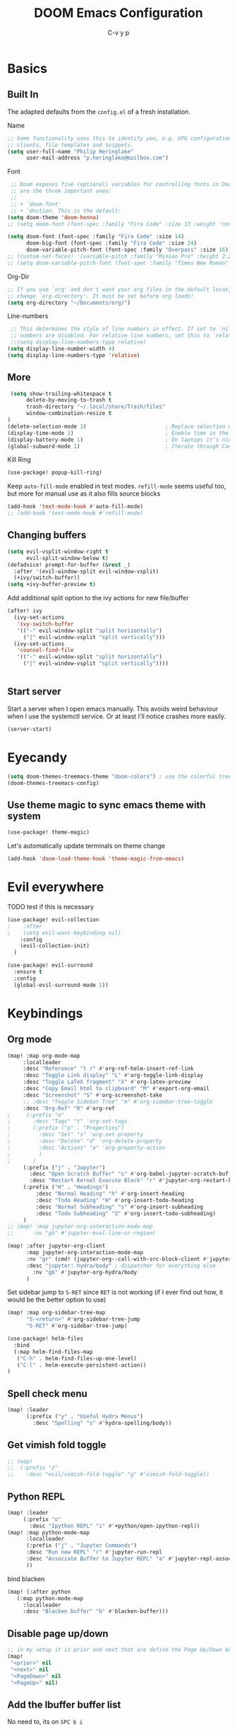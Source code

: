 #+TITLE: DOOM Emacs Configuration
#+AUTHOR: C-v y p
#+PROPERTY: header-args :tangle yes :cache yes :results silent :padline no
* Basics
**  Built In
   The adapted defaults from the ~config.el~ of a fresh installation.

 Name
 #+begin_src emacs-lisp
 ;; Some functionality uses this to identify you, e.g. GPG configuration, email
 ;; clients, file templates and snippets.
 (setq user-full-name "Philip Heringlake"
       user-mail-address "p.heringlake@mailbox.com")
 #+end_src

 Font
 #+BEGIN_SRC emacs-lisp
 ;; Doom exposes five (optional) variables for controlling fonts in Doom. Here
 ;; are the three important ones:
 ;;
 ;; + `doom-font'
 ;; + `dnction. This is the default:
(setq doom-theme 'doom-henna)
;; (setq doom-font (font-spec :family "Fira Code" :size 13 :weight 'normal))

(setq doom-font (font-spec :family "Fira Code" :size 14)
      doom-big-font (font-spec :family "Fira Code" :size 24)
      doom-variable-pitch-font (font-spec :family "Overpass" :size 16))
;; (custom-set-faces! '(variable-pitch :family "Minion Pro" :height 2.2))
;; (setq doom-variable-pitch-font (font-spec :family "Times New Roman" :weight 'normal))
 #+END_SRC

 Org-Dir
 #+BEGIN_SRC emacs-lisp
 ;; If you use `org' and don't want your org files in the default location below,
 ;; change `org-directory'. It must be set before org loads!
 (setq org-directory "~/Documents/org/")
 #+END_SRC

 Line-numbers
 #+BEGIN_SRC emacs-lisp
 ;; This determines the style of line numbers in effect. If set to `nil', line
 ;; numbers are disabled. For relative line numbers, set this to `relative'.
 ;;(setq display-line-numbers-type relative)
(setq display-line-number-width 4)
(setq display-line-numbers-type 'relative)

 #+END_SRC
**  More

#+BEGIN_SRC emacs-lisp
 (setq show-trailing-whitespace t
      delete-by-moving-to-trash t
      trash-directory "~/.local/share/Trash/files"
      window-combination-resize t
)
(delete-selection-mode 1)                         ; Replace selection when inserting text
(display-time-mode 1)                             ; Enable time in the mode-line
(display-battery-mode 1)                          ; On laptops it's nice to know how much power you have
(global-subword-mode 1)                           ; Iterate through CamelCase words

#+END_SRC
Kill Ring
#+BEGIN_SRC emacs-lisp
(use-package! popup-kill-ring)
#+END_SRC
Keep ~auto-fill-mode~ enabled in text modes.
~refill-mode~ seems useful too, but more for manual use as it also fills source blocks
#+BEGIN_SRC emacs-lisp
(add-hook 'text-mode-hook #'auto-fill-mode)
;; (add-hook 'text-mode-hook #'refill-mode)
#+END_SRC

** Changing buffers
#+BEGIN_SRC emacs-lisp
(setq evil-vsplit-window-right t
      evil-split-window-below t)
(defadvice! prompt-for-buffer (&rest _)
  :after '(evil-window-split evil-window-vsplit)
  (+ivy/switch-buffer))
(setq +ivy-buffer-preview t)
#+END_SRC
Add additional split option to the ivy actions for new file/buffer
#+BEGIN_SRC emacs-lisp
(after! ivy
  (ivy-set-actions
   'ivy-switch-buffer
   '(("-" evil-window-split "split horizontally")
     ("|" evil-window-vsplit "split vertically")))
  (ivy-set-actions
   'counsel-find-file
   '(("-" evil-window-split "split horizontally")
     ("|" evil-window-vsplit "split vertically"))))


#+END_SRC
** Start server
Start a server when I open emacs manually. This avoids weird behaviour when I
use the systemctl service. Or at least I'll notice crashes more easily.
#+BEGIN_SRC emacs-lisp
(server-start)
#+END_SRC

* Eyecandy
#+BEGIN_SRC emacs-lisp
(setq doom-themes-treemacs-theme "doom-colors") ; use the colorful treemacs theme
(doom-themes-treemacs-config)
#+END_SRC
** Use theme magic to sync emacs theme with system
#+BEGIN_SRC emacs-lisp
(use-package! theme-magic)
#+END_SRC
Let's automatically update terminals on theme change
#+BEGIN_SRC emacs-lisp
(add-hook 'doom-load-theme-hook 'theme-magic-from-emacs)
#+END_SRC
* Evil everywhere
TODO test if this is necessary
#+BEGIN_SRC emacs-lisp
(use-package! evil-collection
;    :after
;    (setq evil-want-keybinding nil)
    :config
    (evil-collection-init)
  )

(use-package! evil-surround
  :ensure t
  :config
  (global-evil-surround-mode 1))
#+END_SRC
* Keybindings
** Org mode
#+BEGIN_SRC emacs-lisp
(map! :map org-mode-map
     :localleader
     :desc "Reference" "l r" #'org-ref-helm-insert-ref-link
     :desc "Toggle Link display" "L" #'org-toggle-link-display
     :desc "Toggle LaTeX fragment" "X" #'org-latex-preview
     :desc "Copy Email html to clipboard" "M" #'export-org-email
     :desc "Screenshot" "S" #'org-screenshot-take
     ;; :desc "Toggle Sidebar Tree" "m" #'org-sidebar-tree-toggle
     :desc "Org-Ref" "R" #'org-ref
;     (:prefix "o"
;       :desc "Tags" "t" 'org-set-tags
;       (:prefix ("p" . "Properties")
;         :desc "Set" "s" 'org-set-property
;         :desc "Delete" "d" 'org-delete-property
;         :desc "Actions" "a" 'org-property-action
;         )
;       )
     (:prefix ("j" . "Jupyter")
       :desc "Open Scratch Buffer" "s" #'org-babel-jupyter-scratch-buffer
       :desc "Restart Kernel Execute Block" "r" #'jupyter-org-restart-kernel-execute-block)
     (:prefix ("H" . "Headings")
         :desc "Normal Heading" "h" #'org-insert-heading
         :desc "Todo Heading" "H" #'org-insert-todo-heading
         :desc "Normal Subheading" "s" #'org-insert-subheading
         :desc "Todo Subheading" "S" #'org-insert-todo-subheading)
     )
;; (map! :map jupyter-org-interaction-mode-map
;;      :nv "gb" #'jupyter-eval-line-or-region)
#+END_SRC
#+BEGIN_SRC emacs-lisp
(map! :after jupyter-org-client
      :map jupyter-org-interaction-mode-map
      :nv "gr" (cmd! (jupyter-org--call-with-src-block-client #'jupyter-eval-line-or-region))
      :desc "jupyter: hydra/body" ; dispatcher for everything else
        :nv "gb" #'jupyter-org-hydra/body
      )
#+END_SRC
Set sidebar jump to ~S-RET~ since ~RET~ is not working (if I ever find out how, it
would be the better option to use)
#+BEGIN_SRC emacs-lisp
(map! :map org-sidebar-tree-map
      "S-<return>" #'org-sidebar-tree-jump
      "S-RET" #'org-sidebar-tree-jump)
#+END_SRC
#+BEGIN_SRC emacs-lisp
(use-package! helm-files
  :bind
  (:map helm-find-files-map
   ("C-h" . helm-find-files-up-one-level)
   ("C-l" . helm-execute-persistent-action))
)
#+END_SRC
** Spell check menu
#+BEGIN_SRC emacs-lisp
(map! :leader
      (:prefix ("y" . "Useful Hydra Menus")
        :desc "Spelling" "s" #'hydra-spelling/body))

#+END_SRC
** Get vimish fold toggle
#+BEGIN_SRC emacs-lisp
;; (map!
;;  (:prefix "z"
;;    :desc "evil/vimish-fold-toggle" "g" #'vimish-fold-toggle))

#+END_SRC
** Python REPL
#+BEGIN_SRC emacs-lisp
(map! :leader
     (:prefix "o"
       :desc "Ipython REPL" "i" #'+python/open-ipython-repl))
(map! :map python-mode-map
      :localleader
      (:prefix ("j" . "Jupyter Commands")
      :desc "Run new REPL" "r" #'jupyter-run-repl
      :desc "Associate Buffer to Jupyter REPL" "a" #'jupyter-repl-associate-buffer
      ))
#+END_SRC
bind blacken
#+BEGIN_SRC emacs-lisp
(map! (:after python
   (:map python-mode-map
     :localleader
     :desc "Blacken buffer" "b" #'blacken-buffer)))
#+END_SRC
** Disable page up/down
#+BEGIN_SRC emacs-lisp
;; in my setup it is prior and next that are define the Page Up/Down buttons
(map!
 "<prior>" nil
 "<next>" nil
 "<PageDown>" nil
 "<PageUp>" nil)
#+END_SRC
** Add the Ibuffer buffer list
No need to, its on ~SPC b i~
** Window
Raise popup buffer to ~spc-m-r~
#+BEGIN_SRC emacs-lisp
(map! :leader
      :desc "Raise Popup Buffer" "w m r" #'+popup/raise
      )

#+END_SRC
** Smartparens
Toggle smartparens mode on ~k~
#+BEGIN_SRC emacs-lisp
(map! :leader
     (:desc "Smartparens Mode" "t k" #'smartparens-mode))
#+END_SRC
Use tab to jump out of smartparens  <-  I am not convinced if this is desirable.
I'll try to get used to typing the closing part myself. If this does not work
out, I can come back to this.
#+BEGIN_SRC emacs-lisp
;; (map! :after smartparens-mode
;;       :ni "TAB" #'sp-up-sexp ;exit parentheses
;;       :ni "<tab>" #'sp-up-sexp ;exit parentheses
;;       )
#+END_SRC

** Open project agenda
#+BEGIN_SRC emacs-lisp
(map! :leader
      (:desc "Agenda on Project .orgs" "o k" #'org-project-agenda))

#+END_SRC
** free TAB in helm
#+BEGIN_SRC emacs-lisp
;; (map! helm-map)
#+END_SRC
** Org noter
#+BEGIN_SRC emacs-lisp
(after! (pdf-tools org-noter)
  (map! :map pdf-view-mode-map
        :n "i" #'org-noter-insert-note))
(after! (org-noter)
  (map! :map pdf-view-mode-map
        :n "i" #'org-noter-insert-note
        :n "M-p" #'org-noter-create-skeleton)
  )

;; :localleader
     ;; (:prefix ("s" . "Sync"))
     ;; :desc "Sync current note" "sc" #'org-noter-sync-current-note
     ;; :desc "Sync next note" "sn" #'org-noter-sync-next-note
     ;; :desc "Sync previous note" "sN" #'org-noter-sync-prev-note
     ;; :desc "Sync current page/chapter" "sp" #'org-noter-sync-current-page-or-chapter
     ;; :desc "Insert note" "I" #'org-noter-insert-note
     ;; :desc "Insert precise note" "p" #'org-noter-insert-precise-note
     ;; :desc "Kill noter session" "q" #'org-noter-kill-session)
#+END_SRC

** ranger
Open ranger on ~SPC o _~  similar to dired
#+BEGIN_SRC emacs-lisp
(map! :leader
"o_" #'ranger)
#+END_SRC

** visual lines
Bind j and k to visual line navigation. This keeps ~dd/cc~  as it is.
#+BEGIN_SRC emacs-lisp
(map! :n "j" #'evil-next-visual-line)
(map! :n "k" #'evil-previous-visual-line)
#+END_SRC

** Google Translate at point
#+BEGIN_SRC emacs-lisp
(map! :leader
      "sB" #'google-translate-at-point)

#+END_SRC

** Tab in Ivy
I think I want something like this from  [[https://discordapp.com/channels/406534637242810369/603399769015975996/713817630204493884][Discord]]
#+BEGIN_SRC emacs-lisp
(map! :map ivy-minibuffer-map
      :g "TAB" #'ivy-partial-or-done)
#+END_SRC
** Free tab in company
#+BEGIN_SRC emacs-lisp
(map! (:after company
( :map company-active-map
        "<tab>" nil
        "TAB" nil
        "C-SPC" 'company-complete-common-or-cycle)))

#+END_SRC
* Functions
** Select heading in capture
#+BEGIN_SRC emacs-lisp
(defun org-get-target-headline (&optional targets prompt)
  "Prompt for a location in an org file and jump to it.

This is for promping for refile targets when doing captures.
Targets are selected from `org-refile-targets'. If TARGETS is
given it temporarily overrides `org-refile-targets'. PROMPT will
replace the default prompt message.

If CAPTURE-LOC is is given, capture to that location instead of
prompting."
  (let ((org-refile-targets (or targets org-refile-targets))
        (prompt (or prompt "Capture Location")))
    (if org-capture-overriding-marker
        (org-goto-marker-or-bmk org-capture-overriding-marker)
      (org-refile t nil nil prompt)))
  )

(defun org-ask-location ()
  (let* ((org-refile-targets '((nil :maxlevel . 9)))
         (hd (condition-case nil
                 (car (org-refile-get-location "Headline" nil t))
               (error (car org-refile-history)))))
    (goto-char (point-min))
    (outline-next-heading)
    (if (re-search-forward
         (format org-complex-heading-regexp-format (regexp-quote hd))
        nil t)
      (goto-char (point-at-bol))
      (goto-char (point-max))
      (or (bolp) (insert "\n"))
      (insert "* " hd "\n")))
    (end-of-line))
;; (setq org-outline-path-complete-in-steps nil)         ; Refile in a single go
(after! org
  (setq org-refile-use-outline-path nil))                  ; Show full paths for refiling

#+END_SRC
** Insert Date
Perhaps remove this
#+BEGIN_SRC emacs-lisp
(defun insert-todays-date (arg)
  (interactive "P")
  (insert (if arg
              (format-time-string "%d-%m-%Y")
            (format-time-string "%Y-%m-%d"))))
(global-set-key (kbd "C-c d") 'insert-todays-date)
#+END_SRC
** Show which function in header
#+BEGIN_SRC emacs-lisp
;; Show the current function name in the header line
(which-function-mode)
(setq-default header-line-format
              '((which-function-mode ("" which-func-format " "))))
(setq mode-line-misc-info
            ;; We remove Which Function Mode from the mode line, because it's mostly
            ;; invisible here anyway.
            (assq-delete-all 'which-function-mode mode-line-misc-info))

#+END_SRC

** Org to HTML Email
Inspiration and realization taken from [[https://coredumped.dev/posts/outlook-email-in-org-mode/][Using org mode to write email for outlook · Core Dumped]]
#+BEGIN_SRC emacs-lisp

(defcustom org-html-image-base64-max-size #x40000
  "Export embedded base64 encoded images up to this size."
  :type 'number
  :group 'org-export-html)

(defun file-to-base64-string (file &optional image prefix postfix)
  "Transform binary file FILE into a base64-string prepending PREFIX and appending POSTFIX.
Puts \"data:image/%s;base64,\" with %s replaced by the image type before the actual image data if IMAGE is non-nil."
  (concat prefix
      (with-temp-buffer
        (set-buffer-multibyte nil)
        (insert-file-contents file nil nil nil t)
        (base64-encode-region (point-min) (point-max) 'no-line-break)
        (when image
          (goto-char (point-min))
          (insert (format "data:image/%s;base64," (image-type-from-file-name file))))
        (buffer-string))
      postfix))

(defun orgTZA-html-base64-encode-p (file)
  "Check whether FILE should be exported base64-encoded.
The return value is actually FILE with \"file://\" removed if it is a prefix of FILE."
  (when (and (stringp file)
             (string-match "\\`file://" file))
    (setq file (substring file (match-end 0))))
  (and
   (file-readable-p file)
   (let ((size (nth 7 (file-attributes file))))
     (<= size org-html-image-base64-max-size))
   file))

(defun orgTZA-html--format-image (source attributes info)
  "Return \"img\" tag with given SOURCE and ATTRIBUTES.
SOURCE is a string specifying the location of the image.
ATTRIBUTES is a plist, as returned by
`org-export-read-attribute'.  INFO is a plist used as
a communication channel."
  (if (string= "svg" (file-name-extension source))
      (org-html--svg-image source attributes info)
    (let* ((file (orgTZA-html-base64-encode-p source))
           (data (if file (file-to-base64-string file t)
                   source)))
      (org-html-close-tag
       "img"
       (org-html--make-attribute-string
        (org-combine-plists
         (list :src data
               :alt (if (string-match-p "^ltxpng/" source)
                        (org-html-encode-plain-text
                         (org-find-text-property-in-string 'org-latex-src source))
                      (file-name-nondirectory source)))
         attributes))
       info))))

(advice-add 'org-html--format-image :override #'orgTZA-html--format-image)

(defun export-org-email ()
  "Export the current org email and copy it to the clipboard"
  (interactive)
  (let ((org-export-show-temporary-export-buffer nil)
        (org-html-head (org-email-html-head)))
    (org-html-export-as-html)
    (with-current-buffer "*Org HTML Export*"
      (kill-new (buffer-string)))
    (message "HTML copied to clipboard")))

(defun org-email-html-head ()
  "Create the header with CSS for use with email"
  (concat
   "<style type=\"text/css\">\n"
   "<!--/*--><![CDATA[/*><!--*/\n"
   (with-temp-buffer
     (insert-file-contents
      "~/Documents/org/setupfiles/org-html-themes/styles/email/css/email.css")
     (buffer-string))
   "/*]]>*/-->\n"
   "</style>\n"))
#+END_SRC
** Spelling
add flyspell corrections to abbrev file and set that one abbref file is used for
all text modes
#+NAME:
#+BEGIN_SRC emacs-lisp
(after! (:and flyspell abbrev)
  (setq flyspell-abbrev-p t))
(use-package abbrev
  :init
  (setq-default abbrev-mode t)
  ;; a hook funtion that sets the abbrev-table to org-mode-abbrev-table
  ;; whenever the major mode is a text mode
  (defun my/set-text-mode-abbrev-table ()
    (if (derived-mode-p 'text-mode)
        (setq local-abbrev-table org-mode-abbrev-table)))
  :commands abbrev-mode
  :hook
  (abbrev-mode . my/set-text-mode-abbrev-table)
  :config
  ;; (setq abbrev-file-name (expand-file-name "abbrev.el" doom-private-dir))
  (setq abbrev-file-name "~/.dotfiles/abbrev_defs.el")
  (setq save-abbrevs 'silently))
#+END_SRC
A nice flyspell menu
#+BEGIN_SRC emacs-lisp
(defhydra hydra-spelling (:color blue)
  "
  ^
  ^Spelling^          ^Errors^            ^Checker^
  ^────────^──────────^──────^────────────^───────^───────
  _q_ quit            _p_ previous        _c_ correction
  ^^                  _n_ next            _d_ dictionary
  ^^                  _f_ check           _m_ mode
  ^^                  ^^                  ^^
  "
  ("q" nil)
  ("p" flyspell-correct-previous :color pink)
  ("n" flyspell-correct-next :color pink)
  ("c" ispell)
  ("d" ispell-change-dictionary)
  ("f" flyspell-buffer)
  ("m" flyspell-mode))
#+END_SRC
** Call Agenda with current Project's org files
Scan project folder for org files and call org Agenda on them.
#+BEGIN_SRC emacs-lisp
(defun org-project-agenda ()
  (interactive)
  (let ((org-agenda-files (doom-files-in (or (doom-project-root) default-directory) :match "\\.org$" :full t)))
    (call-interactively #'org-agenda)))
#+END_SRC
** Switch org-environment
I want to have phd and personal notes in two different Roam folders. Usually I
want to work with ~.dir-locals~ variables however this does not always work so I
need a function to activate one or the other.
#+BEGIN_SRC emacs-lisp
(defun my-phd-env-switch ()
(interactive)
  (setq org-roam-directory  "~/Documents/Research/zettel/")
  (setq org-id-extra-files (doom-files-in "~/Documents/Research" :match "\\.org$" :full t))
  (setq org-attach-id-dir  "~/Documents/Research/.org_attach/")
  (setq org-roam-encrypt-files nil))

(defun my-personal-env-switch ()
(interactive)
  (setq org-roam-directory  "~/Documents/org/zettel/")
  (setq org-id-extra-files nil)
  (setq org-attach-id-dir  "~/Documents/org/.org_attach/")
  (setq org-roam-encrypt-files t))
#+END_SRC
** regexp replace with RE-builder
Use this function to pop up the regexp-replace dialog with the regexp built in
RE-builder. Use the groups (defined by sth like  ~\([a-z]*=\)~ ) as variables ~\1~
(and so on) in the replace section. Taken from the internet (TODO add link)
#+BEGIN_SRC emacs-lisp
(defun reb-query-replace (to-string)
      "Replace current RE from point with `query-replace-regexp'."
      (interactive
       (progn (barf-if-buffer-read-only)
              (list (query-replace-read-to (reb-target-binding reb-regexp)
                                           "Query replace"  t))))
      (with-current-buffer reb-target-buffer
        (query-replace-regexp (reb-target-binding reb-regexp) to-string)))
#+END_SRC



** TODO Word Statistics on Buffer
Took this from the stackexchange question [[https://emacs.stackexchange.com/questions/13514/how-to-obtain-the-statistic-of-the-the-frequency-of-words-in-a-buffer][elisp - How to obtain the statistic of the the frequency of words in a buffer...]]
Does not work as expeted. Needs tuning or another design
#+BEGIN_SRC emacs-lisp
(require 'cl-lib)
;  "List of Punctuation Marks that you want to count."
(defvar punctuation-marks '(","
                            "."
                            "'"
                            "&"
                            "\"")
  )

(defun count-raw-word-list (raw-word-list)
  (cl-loop with result = nil
           for elt in raw-word-list
           do (cl-incf (cdr (or (assoc elt result)
                             (first (push (cons elt 0) result)))))
           finally return (sort result
                                (lambda (a b) (string< (car a) (car b))))))

(defun word-stats ()
  (interactive)
  (let* ((words (split-string
                 (downcase (buffer-string))
                 (format "[ %s\f\t\n\r\v]+"
                         (mapconcat #'identity punctuation-marks ""))
                 t))
         (punctuation-marks (cl-remove-if-not
                             (lambda (elt) (member elt punctuation-marks))
                             (split-string (buffer-string) "" t )))
         (raw-word-list (append punctuation-marks words))
         (word-list (count-raw-word-list raw-word-list)))
    (with-current-buffer (get-buffer-create "*word-statistics*")
      (erase-buffer)
      (insert "| word | occurences |
               |-----------+------------|\n")

      (dolist (elt word-list)
        (insert (format "| '%s' | %d |\n" (car elt) (cdr elt))))

      (org-mode)
      (indent-region (point-min) (point-max))
      (goto-char 100)
      (org-cycle)
      (goto-char 79)
      (org-table-sort-lines nil ?N)))
  (pop-to-buffer "*word-statistics*"))
#+END_SRC
* Completion
#+BEGIN_SRC emacs-lisp
;; (use-package! company-tabnine
;;   )

(after! (:any company)
;; (setq-default company-backends
;;                 `((company-capf         ; `completion-at-point-functions'
;;                    :separate company-yasnippet
;;                    :separate company-keywords
;;                    :separate company-files)
;;                   company-ispell
;;                   company-dabbrev-code
;;                   company-files))

  (set-company-backend! 'text-mode
      '(:separate company-capf
        :separate company-ispell
        :separate company-yasnippet
        :separate company-files
     ))

(setq company-idle-delay 0.05)
(setq company-tooltip-idle-delay 0.05)
(setq company-box-doc-delay 1.2)
;; reduce prefix length (for lsp)
(setq company-minimum-prefix-length 2)
;; Number the candidates (use M-1, M-2 etc to select completions).
(setq company-show-numbers t)
(setq company-tooltip-align-annotations t)
)


(after! (:any org org-roam)
  (set-company-backend! 'org-mode
      '(
        :separate company-capf
        :separate company-ispell
        :separate company-org-roam
                  company-dabbrev
        :separate company-yasnippet
        :separate company-files
     )))
#+END_SRC
Use company-math in TeX mode
#+BEGIN_SRC emacs-lisp
(use-package! company-math
:after TeX-mode
:config
(set-company-backend! 'TeX-mode
    '(:separate company-capf
    :separate company-auctex
    :separate company-math-symbols-latex))
(setq company-math-allow-latex-symbols-in-faces t))

#+END_SRC

* Module Configuration
** evil
I want ~j/k~  to behave normally when navigating through a wrapped line. Usually
this is the ~#+CAPTION:~ text in org mode. Actually this needs to go to init.el
# #+BEGIN_SRC emacs-lisp
# (setq evil-respect-visual-line-mode t)
# #+END_SRC
Escape when ~j/k~ are pressed quickly after each other in insert mode. Do not care
for their order:
#+BEGIN_SRC emacs-lisp
(setq evil-escape-unordered-key-sequence t)
#+END_SRC
** helm
#+BEGIN_SRC emacs-lisp
(after! helm
(setq helm-ff-auto-update-initial-value 1)
(setq helm-mode-fuzzy-match t)
(setq helm-completion-in-region-fuzzy-match t)
)
#+END_SRC
** ivy
Get a fancier action selection on ~C-o~
#+BEGIN_SRC emacs-lisp
(after! ivy (setq ivy-read-action-function #'ivy-hydra-read-action))
#+END_SRC
** LaTeX
#+BEGIN_SRC emacs-lisp
(after! latex
(add-to-list
  'TeX-command-list
  '("latexmk_shellesc"
    "latexmk %(-PDF)%S%(mode) -shell-escape %(file-line-error) %(extraopts) %t"
    TeX-run-latexmk
    nil                              ; ask for confirmation
    t                                ; active in all modes
    :help "Latexmk as for org"))

;; (setq LaTeX-command-style '(("" "%(PDF)%(latex) -shell-escape %S%(PDFout)")))
)
(after! latex
  (add-hook 'LaTex-mode-hook 'turn-on-cdlatex))

(after! cdlatex
(map! :map cdlatex-mode-map
    :i "TAB" #'cdlatex-tab)
 (setq cdlatex-command-alist '(("ang"         "Insert \\ang{}"
                               "\\ang{?}" cdlatex-position-cursor nil t t)
                              ("si"          "Insert \\SI{}{}"
                               "\\SI{?}{}" cdlatex-position-cursor nil t t)
                              ("sl"          "Insert \\SIlist{}{}"
                               "\\SIlist{?}{}" cdlatex-position-cursor nil t t)
                              ("sr"          "Insert \\SIrange{}{}{}"
                               "\\SIrange{?}{}{}" cdlatex-position-cursor nil t t)
                              ("num"         "Insert \\num{}"
                               "\\num{?}" cdlatex-position-cursor nil t t)
                              ("nl"          "Insert \\numlist{}"
                               "\\numlist{?}" cdlatex-position-cursor nil t t)
                              ("nr"          "Insert \\numrange{}{}"
                               "\\numrange{?}{}" cdlatex-position-cursor nil t t)))
)
;; Latex viewers
;(after! latex
(setq +latex-viewers '(pdf-tools okular))
; )
 #+END_SRC
 Somehow the ~latex-viewers~ variable does not have any effect on the viewer used
 by latexmk so I need another solution

#+BEGIN_SRC emacs-lisp
;; Use pdf-tools to open PDF files
(setq TeX-view-program-selection '((output-pdf "PDF Tools"))
      TeX-source-correlate-start-server t)

;; Update PDF buffers after successful LaTeX runs
(add-hook 'TeX-after-compilation-finished-functions
          #'TeX-revert-document-buffer)
#+END_SRC

** eshell
Get rid of modeline in eshell buffers
#+BEGIN_SRC emacs-lisp
(add-hook 'eshell-mode-hook #'hide-mode-line-mode)
#+END_SRC
** term
Get rid of modeline in eshell buffers
#+BEGIN_SRC emacs-lisp
(add-hook 'term-mode-hook #'hide-mode-line-mode)
#+END_SRC
** org
*** Misc
Start in insert mode in =org-capture=
#+BEGIN_SRC emacs-lisp
(add-hook 'org-capture-mode-hook 'evil-insert-state)
#+END_SRC
use helm-org-rifle
#+BEGIN_SRC emacs-lisp
(use-package! helm-org-rifle)
#+END_SRC

Set ~+org-vars~
#+BEGIN_SRC emacs-lisp
(after! org
(setq org-archive-location (concat org-directory "archive/%s::")
      +org-capture-journal-file (concat org-directory "tagebuechlein.org.gpg")))
#+END_SRC
Log time when things get marked as done
#+BEGIN_SRC emacs-lisp
(after! org
  (setq org-log-done 'time))
#+END_SRC
Enable ~org-cdlatex-mode~
#+BEGIN_SRC emacs-lisp
(after! (:all org cdlatex)
(add-hook 'org-mode-hook 'turn-on-org-cdlatex))
#+END_SRC
On TAB: Expand heading, then subheading, then collapse all
#+BEGIN_SRC emacs-lisp
(after! evil-org
  (remove-hook 'org-tab-first-hook #'+org-cycle-only-current-subtree-h))
#+END_SRC
org goto
#+BEGIN_SRC emacs-lisp
(setq org-goto-interface 'outline-path-completion
      org-goto-max-level 10)
#+END_SRC
image size
#+BEGIN_SRC emacs-lisp
(setq org-image-actual-width '(400))
#+END_SRC
org source popups in window at the right
#+BEGIN_SRC emacs-lisp
(after! org
  (set-popup-rule! "^\\*Org Src*" :side 'right :size 0.5))
#+END_SRC
prettify item bullets as well
#+BEGIN_SRC emacs-lisp
(after! org
(setq org-superstar-prettify-item-bullets t))
(custom-set-faces!
  '(outline-1 :weight extra-bold :height 1.6 :underline t)
  '(outline-2 :weight bold :height 1.5)
  '(outline-3 :weight bold :height 1.4)
  '(outline-4 :weight semi-bold :height 1.4)
  '(outline-5 :weight semi-bold :height 1.3)
  '(outline-6 :weight semi-bold :height 1.2)
  '(outline-7 :weight semi-bold :height 1.2)
  '(outline-8 :weight semi-bold :height 1.1)
  '(outline-9 :weight semi-bold :height 1.1)
  '(outline-10 :weight semi-bold :height 1.1))
#+END_SRC
*** Macros
Load macros from ~macros.el~
#+BEGIN_SRC emacs-lisp
(load "~/.dotfiles/.doom.d/lisp/org-macros.el")
#+END_SRC
*** org pretty mode
enable variable pitch for text in org mode (not included in org-pretty)
#+BEGIN_SRC emacs-lisp
(add-hook 'org-mode-hook #'mixed-pitch-mode)
#+END_SRC
Enable org pretty but disable rendering of subscripts as editing is quite painful
#+BEGIN_SRC emacs-lisp
(after! org
    (setq org-pretty-entities-include-sub-superscripts nil)
)
(add-hook! org-mode +org-pretty-mode)


#+END_SRC
*** Org FsTree

*** Preview Html
#+BEGIN_SRC emacs-lisp
(use-package! org-preview-html)
#+END_SRC
*** Org Export
Don't export table of contents and set async export
#+BEGIN_SRC emacs-lisp
(after! org
  (setq org-export-with-toc nil
        org-export-in-background t ))
#+END_SRC
Ignore Headlines to avoid messy exports when exporting files that include other org files.
#+BEGIN_SRC emacs-lisp
  (require 'ox-extra)
  (ox-extras-activate '(latex-header-blocks ignore-headlines))
#+END_SRC
Tell Org where reveal.js shall be taken from:
#+BEGIN_SRC emacs-lisp
  (setq org-reveal-root "https://cdn.jsdelivr.net/npm/reveal.js")
#+END_SRC
Other
#+BEGIN_SRC emacs-lisp
(setq org-confirm-babel-evaluate nil
      org-use-speed-commands t
      org-catch-invisible-edits 'show)
#+END_SRC
**** TODO Nicer generated heading IDs
Thanks to alphapapa's [[https://github.com/alphapapa/unpackaged.el#export-to-html-with-useful-anchors][unpackaged.el]]. Copied from tecasaur
I need to work out how to get the nice ids in latex export and not only in html.
#+BEGIN_SRC emacs-lisp
(defvar org-heading-contraction-max-words 3
  "Maximum number of words in a heading")
(defvar org-heading-contraction-max-length 35
  "Maximum length of resulting string")
(defvar org-heading-contraction-stripped-words
  '("the" "on" "in" "off" "a" "for" "by" "of" "and" "is" "to")
  "Unnecesary words to be removed from a heading")

(defun org-heading-contraction (heading-string)
  "Get a contracted form of HEADING-STRING that is onlu contains alphanumeric charachters.
Strips 'joining' words in `org-heading-contraction-stripped-words',
and then limits the result to the first `org-heading-contraction-max-words' words.
If the total length is > `org-heading-contraction-max-length' then individual words are
truncated to fit within the limit"
  (let ((heading-words
         (-filter (lambda (word)
                    (not (member word org-heading-contraction-stripped-words)))
                  (split-string
                   (->> heading-string
                        s-downcase
                        (replace-regexp-in-string "\\[\\[[^]]+\\]\\[\\([^]]+\\)\\]\\]" "\\1") ; get description from org-link
                        (replace-regexp-in-string "[-/ ]+" " ") ; replace seperator-type chars with space
                        (replace-regexp-in-string "[^a-z0-9 ]" "") ; strip chars which need %-encoding in a uri
                        ) " "))))
    (when (> (length heading-words)
             org-heading-contraction-max-words)
      (setq heading-words
            (subseq heading-words 0 org-heading-contraction-max-words)))

    (when (> (+ (-sum (mapcar #'length heading-words))
                (1- (length heading-words)))
             org-heading-contraction-max-length)
      ;; trucate each word to a max word length determined by
      ;;   max length = \floor{ \frac{total length - chars for seperators - \sum_{word \leq average length} length(word) }{num(words) > average length} }
      (setq heading-words (let* ((total-length-budget (- org-heading-contraction-max-length  ; how many non-separator chars we can use
                                                         (1- (length heading-words))))
                                 (word-length-budget (/ total-length-budget                  ; max length of each word to keep within budget
                                                        org-heading-contraction-max-words))
                                 (num-overlong (-count (lambda (word)                             ; how many words exceed that budget
                                                         (> (length word) word-length-budget))
                                                       heading-words))
                                 (total-short-length (-sum (mapcar (lambda (word)                 ; total length of words under that budget
                                                                     (if (<= (length word) word-length-budget)
                                                                         (length word) 0))
                                                                   heading-words)))
                                 (max-length (/ (- total-length-budget total-short-length)   ; max(max-length) that we can have to fit within the budget
                                                num-overlong)))
                            (mapcar (lambda (word)
                                      (if (<= (length word) max-length)
                                          word
                                        (substring word 0 max-length)))
                                    heading-words))))
    (string-join heading-words "-")))
#+END_SRC
Now here's alphapapa's subtley tweaked mode.
#+BEGIN_SRC emacs-lisp
(define-minor-mode unpackaged/org-export-html-with-useful-ids-mode
  "Attempt to export Org as HTML with useful link IDs.
Instead of random IDs like \"#orga1b2c3\", use heading titles,
made unique when necessary."
  :global t
  (if unpackaged/org-export-html-with-useful-ids-mode
      (advice-add #'org-export-get-reference :override #'unpackaged/org-export-get-reference)
    (advice-remove #'org-export-get-reference #'unpackaged/org-export-get-reference)))

(defun unpackaged/org-export-get-reference (datum info)
  "Like `org-export-get-reference', except uses heading titles instead of random numbers."
  (let ((cache (plist-get info :internal-references)))
    (or (car (rassq datum cache))
        (let* ((crossrefs (plist-get info :crossrefs))
               (cells (org-export-search-cells datum))
               ;; Preserve any pre-existing association between
               ;; a search cell and a reference, i.e., when some
               ;; previously published document referenced a location
               ;; within current file (see
               ;; `org-publish-resolve-external-link').
               ;;
               ;; However, there is no guarantee that search cells are
               ;; unique, e.g., there might be duplicate custom ID or
               ;; two headings with the same title in the file.
               ;;
               ;; As a consequence, before re-using any reference to
               ;; an element or object, we check that it doesn't refer
               ;; to a previous element or object.
               (new (or (cl-some
                         (lambda (cell)
                           (let ((stored (cdr (assoc cell crossrefs))))
                             (when stored
                               (let ((old (org-export-format-reference stored)))
                                 (and (not (assoc old cache)) stored)))))
                         cells)
                        (when (org-element-property :raw-value datum)
                          ;; Heading with a title
                          (unpackaged/org-export-new-title-reference datum cache))
                        ;; NOTE: This probably breaks some Org Export
                        ;; feature, but if it does what I need, fine.
                        (org-export-format-reference
                         (org-export-new-reference cache))))
               (reference-string new))
          ;; Cache contains both data already associated to
          ;; a reference and in-use internal references, so as to make
          ;; unique references.
          (dolist (cell cells) (push (cons cell new) cache))
          ;; Retain a direct association between reference string and
          ;; DATUM since (1) not every object or element can be given
          ;; a search cell (2) it permits quick lookup.
          (push (cons reference-string datum) cache)
          (plist-put info :internal-references cache)
          reference-string))))

(defun unpackaged/org-export-new-title-reference (datum cache)
  "Return new reference for DATUM that is unique in CACHE."
  (cl-macrolet ((inc-suffixf (place)
                             `(progn
                                (string-match (rx bos
                                                  (minimal-match (group (1+ anything)))
                                                  (optional "--" (group (1+ digit)))
                                                  eos)
                                              ,place)
                                ;; HACK: `s1' instead of a gensym.
                                (-let* (((s1 suffix) (list (match-string 1 ,place)
                                                           (match-string 2 ,place)))
                                        (suffix (if suffix
                                                    (string-to-number suffix)
                                                  0)))
                                  (setf ,place (format "%s--%s" s1 (cl-incf suffix)))))))
    (let* ((title (org-element-property :raw-value datum))
           ;; get ascii-only form of title without needing percent-encoding
           (ref (org-heading-contraction (substring-no-properties title)))
           (parent (org-element-property :parent datum)))
      (while (--any (equal ref (car it))
                    cache)
        ;; Title not unique: make it so.
        (if parent
            ;; Append ancestor title.
            (setf title (concat (org-element-property :raw-value parent)
                                "--" title)
                  ;; get ascii-only form of title without needing percent-encoding
                  ref (org-heading-contraction (substring-no-properties title))
                  parent (org-element-property :parent parent))
          ;; No more ancestors: add and increment a number.
          (inc-suffixf ref)))
      ref)))

(add-hook 'org-load-hook #'unpackaged/org-export-html-with-useful-ids-mode)
#+END_SRC
*** Org Capture Templates
#+BEGIN_SRC emacs-lisp
(after! org
  (setq org-capture-templates
        '(("w" "PhD work templates")
          ("wa"               ; key
           "Article"         ; name
           entry             ; type
           (file+headline "PhD.org.gpg" "Article")  ; target
           "* %^{Title} %(org-set-tags)  :article: \n:PROPERTIES:\n:Created: %U\n:Linked: %a\n:END:\n%i\nBrief description:\n%?"  ; template
           :prepend t        ; properties
           :empty-lines 1    ; properties
           :created t        ; properties
           )
          ("wf" "Link file in index" entry
           (file+function "~/Documents/Research/index.org" org-ask-location)
           "** %A \n:PROPERTIES:\n:Created: %U \n:FromDate: %^u \n:Linked: %f\n:END: \n %^g %?"
           :empty-lines 1
           )
          ("wt" "TODO template" entry
           (file+headline "PhD.org.gpg" "Capture")
           ( file "tpl_todo.txt" ) :empty-lines-before 1)
          ("wl" "Logbook entry" entry (file+datetree "phd_journal.org.gpg") "** %U - %^{Activity}  :LOG:")
          ("ww" "Link" entry (file+headline "PhD.org.gpg" "Links") "* %? %^L %^g \n%T" :prepend t)
          ("wn" "Note" entry (file+headline "PhD.org.gpg" "Notes")
           "* NOTE %?\n%U" :empty-lines 1)
          ("wN" "Note with Clipboard" entry (file+headline "PhD.org.gpg" "Notes")
           "* NOTE %?\n%U\n   %c" :empty-lines 1)
          ;; MEETING  (m) Meeting template
          ("wm" "MEETING   (m) Meeting" entry (file+headline "PhD.org.gpg" "Unsorted Meetings")
           "* %^{Meeting Title}
SCHEDULED: %^T
:PROPERTIES:
:Attend:   Philip Heringlake,
:Location:
:Agenda:
:Note:
:END:
:LOGBOOK:
- State \"MEETING\"    from \"\"           %U
:END:
 %?" :empty-lines 1)
          ("bd" "Note" entry (file+headline "~/Documents/PhD-cloudless/Doctoriales.org" "notes")
           "* NOTE %?\n%U" :empty-lines 1)
          ("bw" "Link" entry (file+headline "~/Documents/PhD-cloudless/Doctoriales.org" "Notes") "* %? %^L %^g \n%T" :prepend t)
          ("wa" "Appointment (sync)" entry (file  "gcal-work.org" ) "* %?\n\n%^T\n\n:PROPERTIES:\n\n:END:\n\n")
          ("p" "Personal templates")
          ("pt" "TODO entry" entry
           (file+headline "personal.org.gpg" "Capture")
           ( file "tpl_todo.txt" ) :empty-lines-before 1)
          ("pl" "Logbook entry" entry (file+datetree "tagebuechlein.org.gpg") "** %U - %^{Activity}  :LOG:")
          ("pw" "Link" entry (file+headline "personal.org.gpg" "Links") "* %? %^L %^g \n%T" :prepend t)
          ("pn" "Note" entry (file+headline "personal.org.gpg" "Notes")
           "* NOTE %?\n%U" :empty-lines 1)
          ("pN" "Note with Clipboard" entry (file+headline "personal.org.gpg" "Notes")
           "* NOTE %?\n%U\n   %c" :empty-lines 1)
          ("pa" "Appointment (sync)" entry (file  "gcal.org" ) "* %?\n\n%^T\n\n:PROPERTIES:\n\n:END:\n\n")
          ("c" "Cooking Templates")
          ("cw" "Recipe from web" entry (file+headline "Kochbuch.org" "Unkategorisiert") "%(org-chef-get-recipe-from-url)" :empty-lines 1)
          ("cm" "Manual Recipe" entry (file+headline "Kochbuch.org" "Unkategorisiert")
           "* %^{Recipe title: }\n  :PROPERTIES:\n  :source-url:\n  :servings:\n  :prep-time:\n  :cook-time:\n  :ready-in:\n  :END:\n** Ingredients\n   %?\n** Directions\n\n")
          ("d" "Drill")
          ("b" "Business")
          ("df" "French Vocabulary" entry
           (file+headline "drill/french.org" "Vocabulary")
           "* %^{The word} :drill:\n %t\n %^{Extended word (may be empty)} \n** Answer \n%^{The definition}"))
        ))
#+END_SRC
*** Org Agenda
**** Super Agenda
#+BEGIN_SRC emacs-lisp
(use-package! org-super-agenda
  :commands (org-super-agenda-mode))
#+END_SRC
**** General
define agenda files for personal and professional use.
#+BEGIN_SRC emacs-lisp
(defvar my-org-agenda-files-personal '("~/Documents/org/PhD.org.gpg" "~/Documents/Research/index.org"  "~/Documents/org/personal.org.gpg" "~/Documents/org/gcal.org" ))
(defvar my-org-agenda-files-professional '("~/Documents/org/PhD.org.gpg" "~/Documents/Research/index.org" ))
;; (setq org-agenda-files (append my-org-agenda-files-personal (doom-files-in "~/Documents/Research" :match "\\.org$" :full t)))
(setq org-agenda-files my-org-agenda-files-personal)

;; (after! org
;;   (setq
;;         org-agenda-files my-org-agenda-files-personal
;;         ))
#+END_SRC
***** TODO Find way to change between personal and others
**** Custom Agenda views
again partly adapted from ~@tecosaur~
#+BEGIN_SRC emacs-lisp
(setq org-agenda-custom-commands
      '(("c" "Simple agenda view"
           ((agenda "")
            (alltodo "")))
        ("o" "Overview"
         ((agenda "" ((org-agenda-span 'day)
                      (org-super-agenda-groups
                       '((:name "Today"
                                :time-grid t
                                :date today
                                :todo "TODAY"
                                :scheduled today
                                :order 1)))))
          (alltodo "" ((org-agenda-overriding-header "")
                       (org-super-agenda-groups
                        '((:name "Next to do"
                                 :todo "NEXT"
                                 :order 1)
                          (:name "Important"
                                 :tag "Important"
                                 :priority "A"
                                 :order 6)
                          (:name "Due Today"
                                 :deadline today
                                 :order 2)
                          (:name "Due Soon"
                                 :deadline future
                                 :order 8)
                          (:name "Overdue"
                                 :deadline past
                                 :face error
                                 :order 7)
                          (:name "Research"
                                 :tag "Research"
                                 :order 10)
                          (:name "Issues"
                                 :tag "Issue"
                                 :order 12)
                          (:name "Emacs"
                                 :tag "Emacs"
                                 :order 13)
                          (:name "Projects"
                                 :tag "Project"
                                 :order 14)
                          (:name "To read"
                                 :tag "Read"
                                 :order 30)
                          (:name "Waiting"
                                 :todo "WAITING"
                                 :order 20)
                          (:name "Trivial"
                                 :priority<= "E"
                                 :tag ("Trivial" "Unimportant")
                                 :todo ("SOMEDAY" )
                                 :order 90)
                          (:discard (:tag ("Routine" "Daily")))))))))))
#+END_SRC
Some settings I copied from ~@tecosaur~
#+BEGIN_SRC emacs-lisp
(setq org-agenda-skip-scheduled-if-done t
      org-agenda-skip-deadline-if-done t
      org-agenda-include-deadlines t
      org-agenda-block-separator nil
      org-agenda-tags-column 100 ;; from testing this seems to be a good value
      org-agenda-compact-blocks t)
#+END_SRC
*** Org Google Calender
#+BEGIN_SRC emacs-lisp
  (after! org-gcal
    (setq org-gcal-client-id "778561039072-m4jsg3lmr9eoihk79uouuucf9tug9agp.apps.googleusercontent.com"
          org-gcal-client-secret "UjB-Q-S09K2uZjHcoRIyPvNd"
          org-gcal-file-alist '(("naehmlich@gmail.com" .  "~/Documents/org/gcal.org")
                                ("rhcgeikr7l3umo3vk69rbn9nos@group.calendar.google.com" . "~/Documents/org/gcal-work.org")))
                                )
#+END_SRC
*** Org Logging
#+BEGIN_SRC emacs-lisp
  (setq org-log-into-drawer t)
  (setq org-log-redeadline (quote note))
  (setq org-log-reschedule (quote note))
  (setq org-log-repeat (quote note))
#+END_SRC
*** Org download
Avoid cryptic attach style directories:
#+BEGIN_SRC emacs-lisp
(after! org-download
  (setq org-download-image-dir "./img/"
        org-download-heading-lvl 0
        org-download-method 'directory))
#+END_SRC
*** Org Brain
#+BEGIN_SRC emacs-lisp
  (setq org-brain-path "~/Documents/org/brain")
  (setq org-brain-visualize-default-choices 'all)
  (setq org-brain-title-max-length 12)
  (setq org-brain-include-file-entries nil
        org-brain-file-entries-use-title nil)
#+END_SRC
*** Org Roam
#+BEGIN_SRC emacs-lisp
(after! org-roam
  (setq org-roam-directory "~/Documents/org/zettel/")
  (setq org-roam-encrypt-files t)
  (setq org-roam-link-title-format "R:%s")
  )
(setq org-roam-capture-templates
      '(("d" "default" plain (function org-roam-capture--get-point)
         "- tags :: %?\n- source :: \n"
         :file-name "${slug}-%<%Y%m%d%H%M%S>"
         :head "#+TITLE: ${title}\n"
         :unnarrowed t)))
(setq org-roam-capture-ref-templates
      '(("r" "ref" plain #'org-roam-capture--get-point
         "- tags :: ${tags}\n\n %?"
         :file-name "${slug}-%<%Y%m%d%H%M%S>"
         :head
         "#+TITLE: ${title}\n#+ROAM_KEY: ${ref}\n"
         :unnarrowed t)))
#+END_SRC
Org roam server:
#+BEGIN_SRC emacs-lisp
(use-package! org-roam-server)
#+END_SRC
*** Org Babel
**** Misc
#+BEGIN_SRC emacs-lisp
(add-to-list 'org-structure-template-alist '("j" . "src jupyter-python"))
;; (add-hook! org-mode
;;            #'(lambda ()
;;                (push '("#+begin_src" . "λ") prettify-symbols-alist)
;;                (push '("#+end_src" . "λ") prettify-symbols-alist)
;;                (push '("#+begin_example" . "⁈") prettify-symbols-alist)
;;                (push '("#+end_example" . "⁈") prettify-symbols-alist)
;;                (push '("#+begin_quote" . "“") prettify-symbols-alist)
;;                (push '("#+end_quote" . "”") prettify-symbols-alist)
;;                (push '("#+begin_export" . "->") prettify-symbols-alist)
;;                (push '("#+end_export" . "<-") prettify-symbols-alist)
;;                (push '("jupyter-python" . "") prettify-symbols-alist)
;;                (push '("#+RESULTS:" . "=") prettify-symbols-alist)
;;                (push '(":results" . "=") prettify-symbols-alist)
;;                (push '(":dir" . "") prettify-symbols-alist)
;;                (push '(":session" . "@") prettify-symbols-alist)
;;                (setq line-spacing 4)
;;                (prettify-symbols-mode)))
#+END_SRC
****    Async
#+BEGIN_SRC emacs-lisp
  (require 'ob-async)
#+END_SRC

**** TODO Wolfram
It would be cool to try this :)
#+BEGIN_SRC emacs-lisp
;; (add-to-list 'org-src-lang-modes '("mathematica" . wolfram))
#+END_SRC
****    Jupyter and Julia
Enable interaction mode in org mode
#+BEGIN_SRC emacs-lisp
;; (add-hook! org-mode
;;   (jupyter-org-interaction-mode))
(after! ob-jupyter
  (require 'jupyter-org-client)
  (jupyter-org-interaction-mode 1))
#+END_SRC
#+BEGIN_SRC emacs-lisp
  (add-to-list 'load-path "~/programs/julia")
  (add-to-list 'exec-path "~/programs/julia")
  (add-hook 'julia-mode-hook 'julia-repl-mode)
  (setq inferior-julia-program-name "/home/philip/programs/julia/julia")
  (add-hook 'ob-async-pre-execute-src-block-hook
            '(lambda ()
               (setq inferior-julia-program-name "/home/philip/programs/julia/julia")))
  (setq ob-async-no-async-languages-alist '( "jupyter-python" "jupyter-julia" "julia" "python"))
  (setq jupyter-pop-up-frame nil)
  (setq jupyter-eval-use-overlays t)
  (setq org-babel-default-header-args:jupyter-python '((:async . "yes")
                                                       (:kernel . "python3")))
#+END_SRC
Hopefully fixes crashes in repl:
#+BEGIN_SRC emacs-lisp
(defun jupyter-repl-font-lock-override (_ignore beg end &optional verbose)
  `(jit-lock-bounds ,beg . ,end))

(advice-add #'jupyter-repl-font-lock-fontify-region :override #'jupyter-repl-font-lock-override)
#+END_SRC
 A fix that hopefully repairs  an issue after updating [2020-06-10 Mi]
 From: [[https://discordapp.com/channels/406534637242810369/406554085794381833/720174512670376018][Discord]]
#+BEGIN_SRC emacs-lisp
(defadvice! fixed-zmq-start-process (orig-fn &rest args)
  :around #'zmq-start-process
  (letf! (defun make-process (&rest plist)
           (plist-put! plist :coding (plist-get plist :coding-system))
           (plist-delete! plist :coding-system)
           (apply make-process plist))
    (apply orig-fn args)))
#+END_SRC
****    Run codeblocks without confirmation:
#+BEGIN_SRC emacs-lisp
  (setq org-confirm-babel-evaluate nil)   ;don't prompt me to confirm everytime I want to evaluate a block
#+END_SRC
****    Default Header
#+BEGIN_SRC emacs-lisp
  (setq org-babel-default-header-args '((:eval . "never-export")
                                        (:results . "replace")
                                        ))
#+END_SRC
**** ingest scripts
#+BEGIN_SRC emacs-lisp
(org-babel-lob-ingest "~/Documents/org/scripts.org")
#+END_SRC
**** LSP in source blocks
#+BEGIN_SRC emacs-lisp
(cl-defmacro lsp-org-babel-enable (lang)
    "Support LANG in org source code block."
    (setq centaur-lsp 'lsp-mode)
    (cl-check-type lang stringp)
    (let* ((edit-pre (intern (format "org-babel-edit-prep:%s" lang)))
           (intern-pre (intern (format "lsp--%s" (symbol-name edit-pre)))))
      `(progn
         (defun ,intern-pre (info)
           (let ((file-name (->> info caddr (alist-get :file))))
             (unless file-name
               (setq file-name (make-temp-file "babel-lsp-")))
             (setq buffer-file-name file-name)
              (lsp-deferred)))
         (put ',intern-pre 'function-documentation
              (format "Enable lsp-mode in the buffer of org source block (%s)."
                      (upcase ,lang)))
         (if (fboundp ',edit-pre)
             (advice-add ',edit-pre :after ',intern-pre)
           (progn
             (defun ,edit-pre (info)
               (,intern-pre info))
             (put ',edit-pre 'function-documentation
                  (format "Prepare local buffer environment for org source block (%s)."
                          (upcase ,lang))))))))
  (defvar org-babel-lang-list
    '("python" "ipython" "bash" "sh"))
  (dolist (lang org-babel-lang-list)
    (eval `(lsp-org-babel-enable ,lang)))
#+END_SRC
*** Ox Latex
****  Export classes
#+BEGIN_SRC emacs-lisp
(after! ox (require 'ox-koma-letter))
#+END_SRC
     Koma Article Class
 #+BEGIN_SRC emacs-lisp
     (add-to-list 'org-latex-classes
                  '("koma-article" "\\documentclass{scrartcl}"
                    ("\\section{%s}" . "\\section*{%s}")
                    ("\\subsection{%s}" . "\\subsection*{%s}")
                    ("\\subsubsection{%s}" . "\\subsubsection*{%s}")
                    ("\\paragraph{%s}" . "\\paragraph*{%s}")
                    ("\\subparagraph{%s}" . "\\subparagraph*{%s}")))
 #+END_SRC

     Mimosis Class
 #+BEGIN_SRC emacs-lisp
  ;; Mimore class is a latex class for writing articles.
  (add-to-list 'org-latex-classes
               '("mimore"
                 "\\documentclass{mimore}
 [NO-DEFAULT-PACKAGES]
 [PACKAGES]
 [EXTRA]"
                 ("\\section{%s}" . "\\section*{%s}")
                 ("\\subsection{%s}" . "\\subsection*{%s}")
                 ("\\subsubsection{%s}" . "\\subsubsection*{%s}")
                 ("\\paragraph{%s}" . "\\paragraph*{%s}")
                 ("\\subparagraph{%s}" . "\\subparagraph*{%s}")))

  ;; Mimosis is a class I used to write my Ph.D. thesis.
  (add-to-list 'org-latex-classes
               '("mimosis"
                 "\\documentclass{mimosis}
 [NO-DEFAULT-PACKAGES]
 [PACKAGES]
 [EXTRA]
\\newcommand{\\mboxparagraph}[1]{\\paragraph{#1}\\mbox{}\\\\}
\\newcommand{\\mboxsubparagraph}[1]{\\subparagraph{#1}\\mbox{}\\\\}"
                 ("\\chapter{%s}" . "\\chapter*{%s}")
                 ("\\section{%s}" . "\\section*{%s}")
                 ("\\subsection{%s}" . "\\subsection*{%s}")
                 ("\\subsubsection{%s}" . "\\subsubsection*{%s}")
                 ("\\mboxparagraph{%s}" . "\\mboxparagraph*{%s}")
                 ("\\mboxsubparagraph{%s}" . "\\mboxsubparagraph*{%s}")))

  ;; Elsarticle is Elsevier class for publications.
  (add-to-list 'org-latex-classes
               '("elsarticle"
                 "\\documentclass{elsarticle}
 [NO-DEFAULT-PACKAGES]
 [PACKAGES]
 [EXTRA]"
                 ("\\section{%s}" . "\\section*{%s}")
                 ("\\subsection{%s}" . "\\subsection*{%s}")
                 ("\\subsubsection{%s}" . "\\subsubsection*{%s}")
                 ("\\paragraph{%s}" . "\\paragraph*{%s}")
                 ("\\subparagraph{%s}" . "\\subparagraph*{%s}")))
 #+END_SRC
**** Config
:PROPERTIES:
:ID:       002747a6-3cb6-42c7-ae98-bac74face525
:END:
Set Latex logfile extensions to be removed after org export
 #+BEGIN_SRC emacs-lisp
   (setq org-latex-logfiles-extensions (quote ("lof" "lot" "bcf" "run.xml" "xdv" "synctex.gz" "aux" "idx" "out" "toc" "nav" "snm" "vrb" "dvi" "fdb_latexmk" "blg" "brf" "fls" "entoc" "ps" "spl" "bbl" "pygtex" "pygstyle")))
 #+END_SRC
 Disable ~grffile~ in the default packages since it breaks image export in XeLaTeX
#+BEGIN_SRC emacs-lisp
(setq org-latex-default-packages-alist
  '(("AUTO" "inputenc"  t ("pdflatex"))
    ("T1"   "fontenc"   t ("pdflatex"))
    (""     "graphicx"  t)
    ;; (""     "grffile"   t) ; still in standard org packages but it became useless with new texlive
    (""     "longtable" nil)
    (""     "wrapfig"   nil)
    (""     "rotating"  nil)
    ("normalem" "ulem"  t)
    (""     "amsmath"   t)
    (""     "textcomp"  t)
    (""     "amssymb"   t)
    (""     "capt-of"   nil)
    (""     "hyperref"  nil)))

#+END_SRC

 Standard Packages
#+BEGIN_SRC emacs-lisp
(setq org-latex-packages-alist '(
                                 ("" "minted" t)
                                 ("" "xcolor" t)
                                 ("binary-units=true" "siunitx" t)
                                 ("" "nicefrac" t)))
(setq org-latex-listings 'minted)
(setq org-latex-minted-options
  '(("bgcolor" "lightgray")
    ("linenos" "true")
    ("style" "tango")
    ("frame" "lines")
    ("fontsize" "\\scriptsize")
    ("linenos" "")
    ("breakanywhere" "true")
    ("breakautoindent" "true")
    ("breaklines" "true")
    ("autogobble" "true")
    ("obeytabs" "true")
    ("python3" "true")
    ("breakbefore" "\\\\\\.+")
    ("breakafter" "\\,")
    ("breaksymbol" "\\tiny\\ensuremath{\\hookrightarrow}")
    ("breakanywheresymbolpre" "\\,\\footnotesize\\ensuremath{{}_{\\rfloor}}")
    ("breakbeforesymbolpre" "\\,\\footnotesize\\ensuremath{{}_{\\rfloor}}")
    ("breakaftersymbolpre" "\\,\\footnotesize\\ensuremath{{}_{\\rfloor}}")
    ))
 #+END_SRC
Compiler
#+BEGIN_SRC emacs-lisp
;; (setq org-latex-pdf-process (list "latexmk -shell-escape -bibtex -f -pdf %f"))
(setq org-latex-pdf-process (list "latexmk -pdflatex='%latex -shell-escape -interaction nonstopmode' -bibtex -f -pdf -output-directory=%o %f"))
#+END_SRC
Verbatim is not Code

Since have just gone to so much effort above let's make the most of it by making
=verbatim= use ~verb~ instead of ~protectedtexttt~ (default).
#+BEGIN_SRC emacs-lisp
(setq org-latex-text-markup-alist '((bold . "\\textbf{%s}")
           (code . protectedtexttt)
           (italic . "\\emph{%s}")
           (strike-through . "\\sout{%s}")
           (underline . "\\uline{%s}")
           (verbatim . verb)))
#+END_SRC
Labels
#+BEGIN_SRC emacs-lisp
  (setq org-latex-prefer-user-labels t)
#+END_SRC

**** Exporting to Beamer
It's nice to use a different theme
#+BEGIN_SRC emacs-lisp
(setq org-beamer-theme "[progressbar=foot]metropolis")
#+END_SRC
Then customise it a bit
#+BEGIN_SRC emacs-lisp

#+END_SRC
And I think that it's natural to divide a presentation into sections, e.g.
Introduction, Overview... so let's set bump up the headline level that becomes a
frame from ~1~ to ~2~.
#+BEGIN_SRC emacs-lisp
(setq org-beamer-frame-level 2)
#+END_SRC
*** Ox Pandoc
#+BEGIN_SRC emacs-lisp
(use-package! ox-pandoc)
#+END_SRC
*** Org ref
#+BEGIN_SRC emacs-lisp
(use-package! org-ref
    :after org
    :init
    ; code to run before loading org-ref
    :config
    ; code to run after loading org-ref
  ;; bibtex
  ;; somehow does not work
  ;;  ;; adjust note style
  ;; (defun my/org-ref-notes-function (candidates)
  ;;   (let ((key (helm-marked-candidates)))
  ;;     (funcall org-ref-notes-function (car key))))
  ;; '(helm-delete-action-from-source "Edit notes" helm-source-bibtex)
  ;; '(helm-add-action-to-source "Edit notes (org-ref)" 'my/org-ref-notes-function helm-source-bibtex 10)

  ;; does not work either
  ;; Tell org-ref to let helm-bibtex find notes for it
  (setq org-ref-notes-function
        (lambda (thekey)
	        (let ((bibtex-completion-bibliography (org-ref-find-bibliography)))
	          (bibtex-completion-edit-notes
	           (list (car (org-ref-get-bibtex-key-and-file thekey)))))))

  (setq org-ref-default-bibliography '("~/Documents/PhD/Literaturebib/library_zotero.bib")
        ;; org-ref-pdf-directory "~/Documents/PhD/Literature/pdfs/"
        ;; org-ref-bibliography-notes "~/Documents/PhD/Literaturebib/notes.org"
        org-ref-notes-directory "~/Documents/Research/zettel/biblio/"
        reftex-default-bibliography '("~/Documents/PhD/Literaturebib/library_zotero.bib")
        bibtex-completion-notes-path "~/Documents/Research/zettel/biblio/"
        bibtex-completion-bibliography "~/Documents/PhD/Literaturebib/library_zotero.bib"
        ;; bibtex-completion-library-path "~/Documents/PhD/Literature/pdfs"
        bibtex-completion-library-path "~/Zotero/storage/"
        org-ref-note-title-format "* TODO %y - %t\n :PROPERTIES:\n  :Custom_ID: %k\n  :NOTER_DOCUMENT: %F\n :ROAM_KEY: cite:%k\n  :AUTHOR: %9a\n  :JOURNAL: %j\n  :YEAR: %y\n  :VOLUME: %v\n  :PAGES: %p\n  :DOI: %D\n  :URL: %U\n :END:\n\n"
        )
  (setq bibtex-completion-pdf-field "file") ;; if non nil looks for pdf file field in bibtex entry and openes that pdf
  ;; (setq bibtex-completion-find-additional-pdfs t)
  (setq org-ref-completion-library 'org-ref-ivy-cite)
  (setq org-ref-show-broken-links t)

  ;; (defun org-ref-open-pdf-at-point-in-emacs ()
  ;;   "Open the pdf for bibtex key under point if it exists."
  ;;   (interactive)
  ;;   (let* ((results (org-ref-get-bibtex-key-and-file))
  ;;          (key (car results))
  ;;          (pdf-file (funcall org-ref-get-pdf-filename-function key)))
  ;;     (if (file-exists-p pdf-file)
  ;;         (find-file-other-window pdf-file)
  ;;       (message "no pdf found for %s" key))))

;; for use with zotero
    (defun my/org-ref-open-pdf-at-point ()
    "Open the pdf for bibtex key under point if it exists."
    (interactive)
    (let* ((results (org-ref-get-bibtex-key-and-file))
            (key (car results))
        (pdf-file (car (bibtex-completion-find-pdf key))))
        (if (file-exists-p pdf-file)
        (org-open-file pdf-file)
        (message "No PDF found for %s" key))))

    (setq org-ref-open-pdf-function 'my/org-ref-open-pdf-at-point)


  (defun org-ref-open-in-scihub ()
    "Open the bibtex entry at point in a browser using the url field or doi field.
Not for real use, just here for demonstration purposes."
    (interactive)
    (let ((doi (org-ref-get-doi-at-point)))
      (when doi
        (if (string-match "^http" doi)
            (browse-url doi)
          (browse-url (format "http://sci-hub.se/%s" doi)))
        (message "No url or doi found"))))

  ;; (helm-add-action-to-source "Grep PDF" 'org-ref-grep-pdf helm-source-bibtex 1)

;; https://write.as/dani/notes-on-org-noter provides a solution to open org
;; noter on a cite link

(defun org-ref-noter-at-point () "Open the pdf for bibtex key under point if it
      exists." (interactive) (let* ((results (org-ref-get-bibtex-key-and-file))
      (key (car results)) (pdf-file (funcall org-ref-get-pdf-filename-function
      key))) (if (file-exists-p pdf-file) (progn (find-file-other-window
      pdf-file) (org-noter)) (message "no pdf found for %s" key))))


(add-to-list 'org-ref-helm-user-candidates '("Org-Noter notes" . org-ref-noter-at-point))
(add-to-list 'org-ref-helm-user-candidates '("Open in Sci-hub" . org-ref-open-in-scihub))
(add-to-list 'org-ref-helm-user-candidates '("Open in Emacs" . org-ref-open-pdf-at-point-in-emacs)))
#+END_SRC

Default ivy-bibtex should be to insert the citation and not to open PDF.
#+BEGIN_SRC emacs-lisp
(setq ivy-bibtex-default-action 'ivy-bibtex-insert-key)
#+END_SRC
*** Clever Ids
When storing a link we want to use a link to the headlines ID.
#+BEGIN_SRC emacs-lisp
(after! org
(setq org-id-link-to-org-use-id 'create-if-interactive-and-no-custom-id))
#+END_SRC

*** Org noter
#+BEGIN_SRC emacs-lisp
(use-package! org-noter
  :after (:any org pdf-view)
  :config
   (defun my/org-custom-id-get (&optional pom create prefix)
     "Get the CUSTOM_ID property of the entry at point-or-marker POM.
   If POM is nil, refer to the entry at point. If the entry does
   not have an CUSTOM_ID, the function returns nil. However, when
   CREATE is non nil, create a CUSTOM_ID if none is present
   already. PREFIX will be passed through to `org-id-new'. In any
   case, the CUSTOM_ID of the entry is returned."
     (interactive)
     (org-with-point-at pom
       (let ((id (org-entry-get nil "CUSTOM_ID")))
         (cond
          ((and id (stringp id) (string-match "\\S-" id))
           id)
          (create
           (setq id (org-id-new (concat prefix "h")))
           (org-entry-put pom "CUSTOM_ID" id)
           (org-id-add-location id (buffer-file-name (buffer-base-buffer)))
           id)))))
   (defun make-noter-from-custom-id (&optional pom create prefix)
     "Get the CUSTOM_ID property of the entry at point-or-marker POM.
   If POM is nil, refer to the entry at point. If the entry does
   not have an CUSTOM_ID, the function returns nil. However, when
   CREATE is non nil, create a CUSTOM_ID if none is present
   already. PREFIX will be passed through to `org-id-new'. In any
   case, the CUSTOM_ID of the entry is returned."
     (interactive)
       (let ((id (org-entry-get (point) "Custom_ID" )))
         (setq pdfpath (concat "../Literature/pdfs/"  id ".pdf"))
           (org-entry-put (point) "NOTER_DOCUMENT" pdfpath)
           ))
  (setq
   ;; The WM can handle splits
   org-noter-notes-window-location 'horizontal-split
   ;; Please stop opening frames
   org-noter-always-create-frame nil
   ;; I want to see the whole file
   org-noter-hide-other nil
   org-noter-notes-search-path '("~/Documents/Research/zettel/biblio")
   )
  )
#+END_SRC
*** Org Sidebar
#+BEGIN_SRC emacs-lisp
(use-package! org-sidebar
  :config
  (setq org-sidebar-tree-jump-fn #'org-sidebar-tree-jump-source))
#+END_SRC
*** Org Mime
#+BEGIN_SRC emacs-lisp
(use-package! org-mime)
#+END_SRC
*** Org Journal
Activated in doom init.
#+BEGIN_SRC emacs-lisp
(use-package! org-journal
  :custom
   (org-journal-date-prefix "#+DATE:")
   (org-journal-date-format "%A, %d %B %Y")
   (org-journal-file-format "%Y-%m-%d.org")
   (org-journal-dir "~/Documents/Research/zettel/")
  :config
   (setq org-journal-file-type 'daily)
   (setq org-journal-enable-encryption nil)
   (setq org-journal-enable-agenda-integration t)
   (setq org-journal-carryover-items "TODO=\"TODO\"|TODO=\"STRT\"|TODO=\"WAIT\"|TODO=\"[ ]\"TODO=\"[-]\"")
)
#+END_SRC
*** Deft
#+BEGIN_SRC emacs-lisp
(after! deft
  (setq deft-recursive t
        deft-use-filter-string-for-filename t
        deft-default-extension "org"
        deft-extensions '("org" "txt" "tex" "md" "markdown" "gpg")
        deft-directory org-roam-directory))
#+END_SRC

*** Eyecandy

It's also nice to make use of the Unicode characters for check boxes, and other commands.
#+BEGIN_SRC emacs-lisp
(after! org
  (appendq! +pretty-code-symbols
            '(:checkbox     "☐"
              :pending      "◼"
              :checkedbox   "☑"
              :results      "🠶"
              :property     "☸"
              :properties   "⚙"
              :logbook      "📘"
              :end          "∎"
              :options      "⌥"
              :title        "𝙏"
              :email        "⟰"
              :author       "𝘼"
              :date         "𝘿"
              :latex_header "⇥"
              :begin_quote  "❮"
              :end_quote    "❯"
              :begin_export "⯮"
              :end_export "⯬"
              :jupyter-python ""
              :em_dash      "—"))
  (set-pretty-symbols! 'org-mode
    :merge t
    :checkbox     "[ ]"
    :pending      "[-]"
    :checkedbox   "[X]"
    :results      "#+RESULTS:"
    :property     "#+PROPERTY:"
    :properties   ":PROPERTIES:"
    :logbook      ":LOGBOOK:"
    :end          ":END:"
    :options      "#+OPTIONS:"
    :title        "#+TITLE:"
    :email        "#+EMAIL:"
    :author       "#+AUTHOR:"
    :date         "#+DATE:"
    :latex_header "#+LATEX_HEADER:"
    :begin_quote  "#+BEGIN_QUOTE"
    :end_quote    "#+END_QUOTE"
    :begin_export "#+BEGIN_EXPORT"
    :end_export   "#+END_EXPORT"
    :jupyter-python "jupyter-python"
    :em_dash      "---")
)
(plist-put +pretty-code-symbols :name "⁍") ; or › could be good?
#+END_SRC
**** LaTeX Fragments
:PROPERTIES:
:ID:       93c8e12d-a01f-4942-a808-c2d4d4863a0e
:END:
We also like ~org-fragtog~, and that wants a hook.
#+BEGIN_SRC emacs-lisp
(add-hook 'org-mode-hook 'org-fragtog-mode)
#+END_SRC
     Formula Preview and highlights
 #+BEGIN_SRC emacs-lisp
(setq org-preview-latex-default-process 'dvipng)
(after! org
  (setq org-highlight-latex-and-related '(native script entities)))
 #+END_SRC
It's nice to customise the look of LaTeX fragments so they fit better in the
text --- like this \(\sqrt{\beta^2+3}-\sum_{\phi=1}^\infty \frac{x^\phi-1}{\Gamma(ab)}\). Let's start by adding a sans font.
#+BEGIN_SRC emacs-lisp
(setq org-format-latex-header "\\documentclass[8pt]{article}
\\usepackage[usenames]{color}

\\usepackage[T1]{fontenc}
\\usepackage{mathtools}
\\usepackage{textcomp,amssymb}
\\usepackage[makeroom]{cancel}

\\pagestyle{empty}             % do not remove
% The settings below are copied from fullpage.sty
\\setlength{\\textwidth}{\\paperwidth}
\\addtolength{\\textwidth}{-3cm}
\\setlength{\\oddsidemargin}{1.5cm}
\\addtolength{\\oddsidemargin}{-2.54cm}
\\setlength{\\evensidemargin}{\\oddsidemargin}
\\setlength{\\textheight}{\\paperheight}
\\addtolength{\\textheight}{-\\headheight}
\\addtolength{\\textheight}{-\\headsep}
\\addtolength{\\textheight}{-\\footskip}
\\addtolength{\\textheight}{-3cm}
\\setlength{\\topmargin}{1.5cm}
\\addtolength{\\topmargin}{-2.54cm}
% my custom stuff
\\usepackage{arev}
\\usepackage{arevmath}")
#+END_SRC
Make sure colors change if theme changes. TODO: test if necessary. If I did not
notice a difference and stumble over this the next time, I should remove it.
#+BEGIN_SRC emacs-lisp
;; (after! org
;; make background of fragments transparent
  ;; (let ((dvipng--plist (alist-get 'dvipng org-preview-latex-process-alist)))
  ;;   (plist-put dvipng--plist :use-xcolor t)
  ;;   (plist-put dvipng--plist :image-converter '("dvipng -D %D -bg 'transparent' -T tight -o %O %f")))
;;   (add-hook! 'doom-load-theme-hook
;;     (defun +org-refresh-latex-background ()
;;       (plist-put! org-format-latex-options
;;                   :background
;;                   (face-attribute (or (cadr (assq 'default face-remapping-alist))
;;                                       'default)
;;                                   :background nil t))))
;; )
#+END_SRC
Slightly reduce the scale of latex previews
#+BEGIN_SRC emacs-lisp
(plist-put org-format-latex-options :scale 1.2) ; smaller larger previews
#+END_SRC
***** Stolen from [[https://github.com/jkitchin/scimax][scimax]] (semi-working right now)
I want fragment justification
#+BEGIN_SRC emacs-lisp
(after! org
  (defun scimax-org-latex-fragment-justify (justification)
    "Justify the latex fragment at point with JUSTIFICATION.
JUSTIFICATION is a symbol for 'left, 'center or 'right."
    (interactive
     (list (intern-soft
            (completing-read "Justification (left): " '(left center right)
                             nil t nil nil 'left))))
    (let* ((ov (ov-at))
           (beg (ov-beg ov))
           (end (ov-end ov))
           (shift (- beg (line-beginning-position)))
           (img (overlay-get ov 'display))
           (img (and (and img (consp img) (eq (car img) 'image)
                          (image-type-available-p (plist-get (cdr img) :type)))
                     img))
           space-left offset)
      (when (and img
                 ;; This means the equation is at the start of the line
                 (= beg (line-beginning-position))
                 (or
                  (string= "" (s-trim (buffer-substring end (line-end-position))))
                  (eq 'latex-environment (car (org-element-context)))))
        (setq space-left (- (window-max-chars-per-line) (car (image-size img)))
              offset (floor (cond
                             ((eq justification 'center)
                              (- (/ space-left 2) shift))
                             ((eq justification 'right)
                              (- space-left shift))
                             (t
                              0))))
        (when (>= offset 0)
          (overlay-put ov 'before-string (make-string offset ?\ ))))))

  (defun scimax-org-latex-fragment-justify-advice (beg end image imagetype)
    "After advice function to justify fragments."
    (scimax-org-latex-fragment-justify (or (plist-get org-format-latex-options :justify) 'left)))


  (defun scimax-toggle-latex-fragment-justification ()
    "Toggle if LaTeX fragment justification options can be used."
    (interactive)
    (if (not (get 'scimax-org-latex-fragment-justify-advice 'enabled))
        (progn
          (advice-add 'org--format-latex-make-overlay :after 'scimax-org-latex-fragment-justify-advice)
          (put 'scimax-org-latex-fragment-justify-advice 'enabled t)
          (message "Latex fragment justification enabled"))
      (advice-remove 'org--format-latex-make-overlay 'scimax-org-latex-fragment-justify-advice)
      (put 'scimax-org-latex-fragment-justify-advice 'enabled nil)
      (message "Latex fragment justification disabled"))))
#+END_SRC
There's also this lovely equation numbering stuff I'll nick
#+BEGIN_SRC emacs-lisp
;; Numbered equations all have (1) as the number for fragments with vanilla
;; org-mode. This code injects the correct numbers into the previews so they
;; look good.
(after! org
  (defun scimax-org-renumber-environment (orig-func &rest args)
    "A function to inject numbers in LaTeX fragment previews."
    (let ((results '())
          (counter -1)
          (numberp))
      (setq results (loop for (begin .  env) in
                          (org-element-map (org-element-parse-buffer) 'latex-environment
                            (lambda (env)
                              (cons
                               (org-element-property :begin env)
                               (org-element-property :value env))))
                          collect
                          (cond
                           ((and (string-match "\\\\begin{equation}" env)
                                 (not (string-match "\\\\tag{" env)))
                            (incf counter)
                            (cons begin counter))
                           ((string-match "\\\\begin{align}" env)
                            (prog2
                                (incf counter)
                                (cons begin counter)
                              (with-temp-buffer
                                (insert env)
                                (goto-char (point-min))
                                ;; \\ is used for a new line. Each one leads to a number
                                (incf counter (count-matches "\\\\$"))
                                ;; unless there are nonumbers.
                                (goto-char (point-min))
                                (decf counter (count-matches "\\nonumber")))))
                           (t
                            (cons begin nil)))))

      (when (setq numberp (cdr (assoc (point) results)))
        (setf (car args)
              (concat
               (format "\\setcounter{equation}{%s}\n" numberp)
               (car args)))))

    (apply orig-func args))


  (defun scimax-toggle-latex-equation-numbering ()
    "Toggle whether LaTeX fragments are numbered."
    (interactive)
    (if (not (get 'scimax-org-renumber-environment 'enabled))
        (progn
          (advice-add 'org-create-formula-image :around #'scimax-org-renumber-environment)
          (put 'scimax-org-renumber-environment 'enabled t)
          (message "Latex numbering enabled"))
      (advice-remove 'org-create-formula-image #'scimax-org-renumber-environment)
      (put 'scimax-org-renumber-environment 'enabled nil)
      (message "Latex numbering disabled.")))

  (advice-add 'org-create-formula-image :around #'scimax-org-renumber-environment)
  (put 'scimax-org-renumber-environment 'enabled t))
#+END_SRC
*** Opening files
I added this because pdfs opened with bibref would open in okular.
#+BEGIN_SRC emacs-lisp
(setq org-file-apps
      '((auto-mode . emacs)
        (directory . emacs)
        ("\\.x?html?\\'" . default)
        ("\\.pdf\\(::[0-9]+\\)?\\'" . emacs)
        ("\\.gif\\'" . "eog \"%s\"")
        ("\\.mp4\\'" . "vlc \"%s\"")
        ("\\.mkv" . "vlc \"%s\"")))
#+END_SRC

*** changing todo status
:PROPERTIES:
:ID:       cb44cef0-012a-4124-8b24-faea3c6b2b7c
:END:
**** Change todo of higher heading depending on sub todos
NEEDS ~[/]~  or  [%] in main heading.
This is from the org-mode docs
https://orgmode.org/worg/org-hacks.html#mark-done-when-all-checkboxes-checked.
It will change a todo state when all checkboxes in the list it's containing are toggled.
#+BEGIN_SRC emacs-lisp
;; see http://thread.gmane.org/gmane.emacs.orgmode/42715
(add-hook 'org-checkbox-statistics-hook (function ndk/checkbox-list-complete))

(defun ndk/checkbox-list-complete ()
  (save-excursion
    (org-back-to-heading t)
    (let ((beg (point)) end)
      (end-of-line)
      (setq end (point))
      (goto-char beg)
      (if (re-search-forward "\\[\\([0-9]*%\\)\\]\\|\\[\\([0-9]*\\)/\\([0-9]*\\)\\]" end t)
            (if (match-end 1)
                (if (equal (match-string 1) "100%")
                    ;; all done - do the state change
                    (org-todo 'done)
                  (org-todo 'todo))
              (if (and (> (match-end 2) (match-beginning 2))
                       (equal (match-string 2) (match-string 3)))
                  (org-todo 'done)
                (org-todo 'todo)))))))
#+END_SRC
This snippet will automatically change a heading to DONE if all subheadings are
DONE as well. Taken from (https://emacs.stackexchange.com/questions/19843/how-to-automatically-adjust-an-org-task-state-with-its-children-checkboxes)
#+BEGIN_SRC emacs-lisp
(defun org-summary-todo (n-done n-not-done)
  "Switch entry to DONE when all subentries are done, to TODO otherwise."
  (let (org-log-done org-log-states)   ; turn off logging
    (org-todo (if (= n-not-done 0) "DONE" "TODO"))))

(add-hook 'org-after-todo-statistics-hook 'org-summary-todo)
#+END_SRC
**** Cycle todo status on ~C-c C-t~
Now the key combo cycles the todo state within its sequence. The todo shortcuts
are now available via the tag menu ~C-c C-q~.
#+BEGIN_SRC emacs-lisp
(setq org-fast-tag-selection-include-todo t)
#+END_SRC
*** Ditaa
Ditaa is a java program that converts ascii art to diagrams:
#+BEGIN_SRC emacs-lisp
(after! org
  (setq org-ditaa-jar-path "/usr/share/java/ditaa/ditaa-0.11.jar"))
#+END_SRC
*** Special Links
Use ~org-colored-text~ from Kitchin
#+BEGIN_SRC emacs-lisp
(use-package! org-colored-text)
#+END_SRC
** Mathpix
#+BEGIN_SRC emacs-lisp
;; (use-package! mathpix.el
;;   :config
;;   (setq mathpix-app-id "app-id")
;;   (setq mathpix-app-key "app-key")
;;   )
#+END_SRC

** Beancount
Recognise beancount files
#+BEGIN_SRC emacs-lisp
(use-package! beancount
  :config
  ;; (add-to-list 'load-path "~/programs/beancount/editors/emacs")
    ;; (require 'beancount)
  (setq beancount-electric-currency t)
  (add-to-list 'auto-mode-alist '("\\.beancount\\'" . beancount-mode))  ;; Automatically open .beancount files in beancount-mode.
  (add-to-list 'auto-mode-alist '("\\.beancount$" . beancount-mode))
  (defun beancount-bal ()
    "Run bean-report bal."
    (interactive)
    (let ((compilation-read-command nil))
      (beancount--run "bean-report"
                      (file-relative-name buffer-file-name) "bal")))
  (add-hook 'beancount-mode-hook 'outline-minor-mode))
#+END_SRC
** python
*** LSP
#+BEGIN_SRC emacs-lisp :tangle yes
;; (use-package! lsp-ui
;;     :requires use-package-hydra
;;     :commands lsp-ui-mode
;;     :config
;;     (setq lsp-ui-sideline-enable t)
;; (setq flycheck-checker-error-threshold 10000)
(after! lsp-ui
(setq lsp-ui-flycheck-list-position 'right)
(setq lsp-flycheck-live-reporting t)
(setq lsp-ui-peek-list-width 60)
(setq lsp-ui-peek-peek-height 25)
(setq lsp-ui-imenu-enable t)
(setq lsp-ui-doc-enable t)
(setq lsp-ui-doc-use-webkit t)
;; (setq lsp-enable-on-type-formatting nil)
(setq lsp-ui-doc-delay 0.1)
)
(after! lsp-python-ms (set-lsp-priority! 'mspyls 1))
;; (setq lsp-pyls-server-command '("mspyls"))
;; (setq lsp-ui-sideline-ignore-duplicate t)
;; )
;; (setq read-process-output-max (* 1024 2048)) ;; 1mb
;; (after! lsp-mode
;;   (use-package! lsp-python-ms
;;     :ensure t
;;     :config
;;     (setq lsp-prefer-capf t)
;;     )
;;   )
;; uncomment to have default interpreter as ipython. in Doom : use +python/open-ipython-repl instead
;; Important: using ipython as default python interpreter breaks LSP
;; (when (executable-find "ipython")
;;   (setq python-shell-interpreter "ipython"))
;; (use-package! lsp-python-ms
;;   :ensure t
;;   :hook (python-mode . (lambda ()
;;                           (require 'lsp-python-ms)
;;                           (lsp))))
#+END_SRC
*** Jupyter
Try this to invoke ~jupyter-org-interaction-mode~ properly
#+BEGIN_SRC emacs-lisp
(after! ob-jupyter
  (require 'jupyter))
#+END_SRC
Set up lookup handler in jupyter org
#+BEGIN_SRC emacs-lisp
(after! jupyter
  (set-lookup-handlers! '(jupyter-repl-mode jupyter-org-interaction-mode jupyter-repl-interaction-mode jupyter-repl-persistent-mode)
    :documentation '(jupyter-inspect-at-point :async t)))
;; (set-lookup-handlers! '(jupyter-repl-mode jupyter-org-interaction-mode jupyter-repl-interaction-mode)
;;   :documentation #'jupyter-inspect-at-point
;;   )
#+END_SRC
*** Auto formatting
Use blacken instead of ~SPC c f~ because it works better
#+BEGIN_SRC emacs-lisp
(use-package! blacken)
#+END_SRC
** Version Control
#+BEGIN_SRC emacs-lisp
;;(setq vc-handled-backends nil)
;;(unpin! t)
#+END_SRC
** Backup
autosave
#+BEGIN_SRC emacs-lisp
(auto-save-visited-mode +1) ;;may be redundant with auto-save-default
(setq auto-save-default t
      auto-save-timeout 5
      auto-save-interval 100)
(setq auto-save-file-name-transforms
  `((".*" "~/.emacs-saves/" t)))
#+END_SRC
backup
#+BEGIN_SRC emacs-lisp
(setq backup-directory-alist `(("." . "~/.emacs-saves")))
(setq backup-by-copying t)
(setq delete-old-versions t
  kept-new-versions 2
  kept-old-versions 0
  version-control t)
(setq vc-make-backup-files t)

(defun force-backup-of-buffer ()
  ;; Make a special "per session" backup at the first save of each
  ;; emacs session.
  (when (not buffer-backed-up)
    ;; Override the default parameters for per-session backups.
    (let ((backup-directory-alist '(("" . "~/.emacs-saves/per-session")))
          (kept-new-versions 3))
      (backup-buffer)))
  ;; Make a "per save" backup on each save.  The first save results in
  ;; both a per-session and a per-save backup, to keep the numbering
  ;; of per-save backups consistent.
  (let ((buffer-backed-up nil))
    (backup-buffer)))

(add-hook 'before-save-hook  'force-backup-of-buffer)
#+END_SRC
** mu4e
#+BEGIN_SRC emacs-lisp
(add-load-path! "/usr/share/emacs/site-lisp/mu4e")
(use-package! smtpmail)
(use-package! mu4e
  :config
(remove-hook 'mu4e-main-mode-hook 'evil-collection-mu4e-update-main-view)
  (load! "mu4e-config.el")
 )
#+END_SRC
** Snails
#+BEGIN_SRC emacs-lisp
;(use-package!
;    snails)
#+END_SRC

# ** Dired+
# #+BEGIN_SRC emacs-lisp

# (use-package! dired+
#   :config )
# #+END_SRC
** Smartparens
#+BEGIN_SRC emacs-lisp
(add-hook 'org-mode-hook 'turn-off-smartparens-mode)
(sp-local-pair
     '(org-mode)
     "<<" ">>"
     :actions '(insert))
#+END_SRC
** Flyspell
    Tecosaur experiences speed issues with flyspell. This is a possible
    solution
#+BEGIN_SRC emacs-lisp
(after! flyspell (require 'flyspell-lazy) (flyspell-lazy-mode 1))
#+END_SRC
** Ispell
Set Dictionary from [[http://app.aspell.net/create]] (en_GB (-ize OED); 80;variants
1;diacritc keep; hacker+roman numerals)
#+NAME:
#+BEGIN_SRC emacs-lisp
(setq ispell-dictionary "en-custom")
(setq ispell-personal-dictionary "~/.dotfiles/.hunspell_personal" )
#+END_SRC
** Calc
#+BEGIN_SRC emacs-lisp
(setq calc-angle-mode 'rad  ;; radians are rad
      calc-algebraic-mode t ;; allows '2*x instead of 'x<RET>2*
      calc-symbolic-mode t) ;; keeps stuff like √2 irrational for as long as possible
(after! calctex
  (setq calctex-format-latex-header (concat calctex-format-latex-header
                                            "\n\\usepackage{arevmath}")))
(add-hook 'calc-mode-hook #'calctex-mode)
#+END_SRC

** Help stuff
*** Which key popup
make it quicker
#+BEGIN_SRC emacs-lisp
(setq which-key-idle-delay 0.3)

#+END_SRC
Replacement  of evil prefix
#+BEGIN_SRC emacs-lisp
(setq which-key-allow-multiple-replacements t)
(after! which-key
  (pushnew!
   which-key-replacement-alist
   '(("" . "\\`+?evil[-:]?\\(?:a-\\)?\\(.*\\)") . (nil . "◂\\1"))
   '(("\\`g s" . "\\`evilem--?motion-\\(.*\\)") . (nil . "◃\\1"))
   ))
#+END_SRC
*** Lookup
Open lookup in eww instead of firefox
#+BEGIN_SRC emacs-lisp
(setq +lookup-open-url-fn #'eww)
#+END_SRC
** Emacs anywhere
Literally copied from Tecosaur's config

# NB: install with curl -fsSL https://raw.github.com/zachcurry/emacs-anywhere/master/install | bash
It's nice to recognise GitHub (so we can use ~GFM~), and other apps which we know
take markdown
#+BEGIN_SRC emacs-lisp
(defun markdown-window-p (window-title)
  "Judges from WINDOW-TITLE whether the current window likes markdown"
  (string-match-p (rx (or "Stack Exchange" "Stack Overflow"
                          "Pull Request" "Issue" "Discord"))
                  window-title))
#+END_SRC
When the window opens, we generally want text so let's use a nice sans serif font,
a position the window below and to the left. Oh, and don't forget about checking
for ~GFM~, otherwise let's just use ~markdown~.
#+BEGIN_SRC emacs-lisp
(define-minor-mode emacs-anywhere-mode
  "To tweak the current buffer for some emacs-anywhere considerations"
  :init-value nil
  :keymap (list
           ;; Finish edit, but be smart in org mode
           (cons (kbd "C-c C-c") (cmd! (if (and (eq major-mode 'org-mode)
                                                   (org-in-src-block-p))
                                              (org-ctrl-c-ctrl-c)
                                            (delete-frame))))
           ;; Abort edit. emacs-anywhere saves the current edit for next time.
           (cons (kbd "C-c C-k") (cmd! (setq ea-on nil)
                                          (delete-frame))))
  (when emacs-anywhere-mode
    ;; line breaking
    (turn-off-auto-fill)
    (visual-line-mode t)
    ;; DEL/C-SPC to clear (first keystroke only)
    (set-transient-map (let ((keymap (make-sparse-keymap)))
                         (define-key keymap (kbd "DEL")   (cmd! (delete-region (point-min) (point-max))))
                         (define-key keymap (kbd "C-SPC") (cmd! (delete-region (point-min) (point-max))))
                         keymap))
    ;; disable tabs
    (when (bound-and-true-p centaur-tabs-mode)
      (centaur-tabs-local-mode t))))

(defun ea-popup-handler (app-name window-title x y w h)
  (interactive)
  (set-frame-size (selected-frame) 80 12)
  ;; position the frame near the mouse
  (let* ((mousepos (split-string (shell-command-to-string "xdotool getmouselocation | sed -E \"s/ screen:0 window:[^ ]*|x:|y://g\"")))
         (mouse-x (- (string-to-number (nth 0 mousepos)) 100))
         (mouse-y (- (string-to-number (nth 1 mousepos)) 50)))
    (set-frame-position (selected-frame) mouse-x mouse-y))

  (set-frame-name (concat "Quick Edit ∷ " ea-app-name " — "
                          (truncate-string-to-width
                           (string-trim
                            (string-trim-right window-title
                                               (format "-[A-Za-z0-9 ]*%s" ea-app-name))
                            "[\s-]+" "[\s-]+")
                           45 nil nil "…")))
  (message "window-title: %s" window-title)

  ;; set major mode
  (cond
   ((markdown-window-p window-title) (gfm-mode))
   (t (org-mode)) ; default major mode
   )

  (when-let ((selection (gui-get-selection 'PRIMARY)))
    (insert selection)
    ;; I'll be honest with myself, I /need/ spellcheck
    (flyspell-buffer))

  (evil-insert-state) ; start in insert
  (emacs-anywhere-mode 1))

(add-hook 'ea-popup-hook 'ea-popup-handler)
#+END_SRC
** Bibtex
Add a property to bibtex note including the file name so org noter can be used
to take notes while viewing the pdf.
#+BEGIN_SRC emacs-lisp
;; (setq bibtex-completion-notes-template-multiple-files "${author-or-editor} - ${year}: ${title}\n#+ROAM_KEY: cite:${=key=}\n\n- keywords :: ${keywords}\n\n* Notes on ${title}\n:PROPERTIES:\n:NOTER_DOCUMENT: ${file}\n:END:\n\n")
(setq bibtex-completion-notes-template-multiple-files
(concat
  "${author-abbrev}: ${title}\n"
  "#+ROAM_KEY: cite:${=key=}\n\n"
  "- tags :: \n"
  "- keywords :: ${keywords}\n\n"
  "* TODO Notes\n"
  ":PROPERTIES:\n"
  ":Custom_ID: ${=key=}\n"
  ":NOTER_DOCUMENT: ${file}\n"
  ":AUTHOR: ${author-abbrev}\n"
  ":JOURNAL: ${journaltitle}\n"
  ":DATE: ${date}\n"
  ":YEAR: ${year}\n"
  ":DOI: ${doi}\n"
  ":URL: ${url}\n"
  ":END:\n\n"
  ))
#+END_SRC
** eww
Set popup to open in right window
#+BEGIN_SRC emacs-lisp
(set-popup-rule! "^\\*eww*" :side 'right :size 0.5)

#+END_SRC
** ranger
Do not preview files literally but render images etc
#+BEGIN_SRC emacs-lisp
(setq ranger-show-literal nil)
#+END_SRC
** cdlatex
Adding extra commands - Does not yet work
#+BEGIN_SRC emacs-lisp
;; (use-package! cdlatex
;; :init
;; (setq cdlatex-math-modify-alist '((?B "\\mathbb" nil t nil nil)))
;; )
#+END_SRC

** YASnippet
Try nested snippets
#+BEGIN_SRC emacs-lisp
(setq yas-triggers-in-field t)
#+END_SRC
